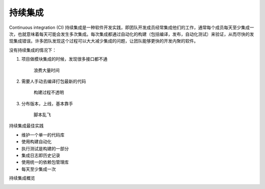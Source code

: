 持续集成
+++++++++++

Continuous integration (CI) 持续集成是一种软件开发实践，即团队开发成员经常集成他们的工作，通常每个成员每天至少集成一次，也就意味着每天可能会发生多次集成。每次集成都通过自动化的构建（包括编译，发布，自动化测试）来验证，从而尽快的发现集成错误。许多团队发现这个过程可以大大减少集成的问题，让团队能够更快的开发内聚的软件。

没有持续集成的情况下：

1. 项目做模块集成的时候，发现很多接口都不通

    浪费大量时间

2. 需要人手动去编译打包最新的代码

    构建过程不透明

3. 分布版本，上线，基本靠手

    脚本乱飞

持续集成最佳实践

* 维护一个单一的代码库
* 使用构建自动化
* 执行测试是构建的一部分
* 集成日志即历史记录
* 使用统一的依赖包管理库
* 每天至少集成一次

持续集成概览

.. image:: /images/jenkins/持续集成概览.png

